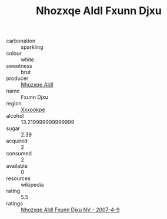 :PROPERTIES:
:ID:                     ab1e148d-6bbc-45cc-9637-9429b3ddae58
:END:
#+TITLE: Nhozxqe Aldl Fxunn Djxu 

- carbonation :: sparkling
- colour :: white
- sweetness :: brut
- producer :: [[id:539af513-9024-4da4-8bd6-4dac33ba9304][Nhozxqe Aldl]]
- name :: Fxunn Djxu
- region :: [[id:e42b3c90-280e-4b26-a86f-d89b6ecbe8c1][Xxxookpe]]
- alcohol :: 13.219999999999999
- sugar :: 2.39
- acquired :: 2
- consumed :: 2
- available :: 0
- resources :: wikipedia
- rating :: 5.5
- ratings :: [[id:5f57418d-ab8e-4ad7-a9e3-a05067f2f4a5][Nhozxqe Aldl Fxunn Djxu NV - 2007-4-9]]


